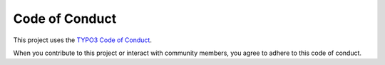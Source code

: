 ===============
Code of Conduct
===============

This project uses the `TYPO3 Code of Conduct
<https://typo3.org/community/values/code-of-conduct>`_.

When you contribute to this project or interact with community members,
you agree to adhere to this code of conduct.
